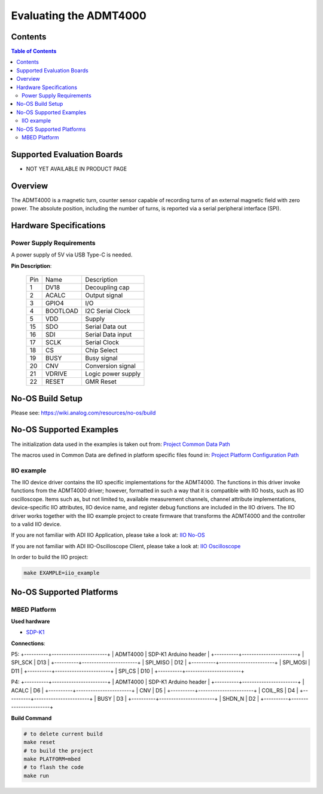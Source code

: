 Evaluating the ADMT4000
=======================


Contents
--------

.. contents:: Table of Contents
	:depth: 3

Supported Evaluation Boards
---------------------------

* NOT YET AVAILABLE IN PRODUCT PAGE

Overview
--------

The ADMT4000 is a magnetic turn, counter sensor capable of recording turns of an 
external magnetic field with zero power. The absolute position, including the 
number of turns, is reported via a serial peripheral interface (SPI). 

Hardware Specifications
-----------------------

Power Supply Requirements
^^^^^^^^^^^^^^^^^^^^^^^^^

A power supply of 5V via USB Type-C is needed.

**Pin Description**:

	+-----+----------+-------------------------------------------+
	| Pin | Name 	 | Description				     |
	+-----+----------+-------------------------------------------+
	| 1   | DV18	 | Decoupling cap		    	     |
	+-----+----------+-------------------------------------------+
	| 2   | ACALC    | Output signal	   		     |
	+-----+----------+-------------------------------------------+
	| 3   | GPIO4    | I/O	    				     |
	+-----+----------+-------------------------------------------+
	| 4   | BOOTLOAD | I2C Serial Clock			     |
	+-----+----------+-------------------------------------------+
	| 5   | VDD      | Supply                                    |
	+-----+----------+-------------------------------------------+
	| 15  | SDO	 | Serial Data out	   		     |
	+-----+----------+-------------------------------------------+
	| 16  | SDI	 | Serial Data input    		     |
	+-----+----------+-------------------------------------------+
	| 17  | SCLK     | Serial Clock	    			     |
	+-----+----------+-------------------------------------------+
	| 18  | CS       | Chip Select     			     |
	+-----+----------+-------------------------------------------+
	| 19  | BUSY     | Busy signal	     			     |
	+-----+----------+-------------------------------------------+
	| 20  | CNV      | Conversion signal	     		     |
	+-----+----------+-------------------------------------------+
	| 21  | VDRIVE   | Logic power supply     		     |
	+-----+----------+-------------------------------------------+
	| 22  | RESET    | GMR Reset	     			     |
	+-----+----------+-------------------------------------------+


No-OS Build Setup
-----------------

Please see: https://wiki.analog.com/resources/no-os/build

No-OS Supported Examples
------------------------

The initialization data used in the examples is taken out from:
`Project Common Data Path <https://github.com/analogdevicesinc/no-OS/tree/main/projects/lt3074/src/common>`_

The macros used in Common Data are defined in platform specific files found in:
`Project Platform Configuration Path <https://github.com/analogdevicesinc/no-OS/tree/main/projects/lt3074/src/platform>`_

IIO example
^^^^^^^^^^^

The IIO device driver contains the IIO specific implementations for the ADMT4000. 
The functions in this driver invoke functions from the ADMT4000 driver; however, 
formatted in such a way that it is compatible with IIO hosts, such as IIO oscilloscope. 
Items such as, but not limited to, available measurement channels, channel attribute 
implementations, device-specific IIO attributes, IIO device name, and register debug functions 
are included in the IIO drivers. The IIO driver works together with the IIO example 
project to create firmware that transforms the ADMT4000 and the controller to a valid IIO device.

If you are not familiar with ADI IIO Application, please take a look at:
`IIO No-OS <https://wiki.analog.com/resources/tools-software/no-os-software/iio>`_

If you are not familiar with ADI IIO-Oscilloscope Client, please take a look at:
`IIO Oscilloscope <https://wiki.analog.com/resources/tools-software/linux-software/iio_oscilloscope>`_

In order to build the IIO project:

.. code-block:: bash

		make EXAMPLE=iio_example

		
No-OS Supported Platforms
-------------------------

MBED Platform
^^^^^^^^^^^^^^

**Used hardware**

* `SDP-K1 <https://www.analog.com/en/resources/evaluation-hardware-and-software/evaluation-boards-kits/sdp-k1.html>`_

**Connections**:

P5:
+----------+-----------------------+
| ADMT4000 | SDP-K1 Arduino header |
+----------+-----------------------+
| SPI_SCK  | D13                   |
+----------+-----------------------+
| SPI_MISO | D12                   |
+----------+-----------------------+
| SPI_MOSI | D11                   |
+----------+-----------------------+
| SPI_CS   | D10                   |
+----------+-----------------------+

P4:
+----------+-----------------------+
| ADMT4000 | SDP-K1 Arduino header |
+----------+-----------------------+
| ACALC    | D6                    |
+----------+-----------------------+
| CNV      | D5                    |
+----------+-----------------------+
| COIL_RS  | D4                    |
+----------+-----------------------+
| BUSY     | D3                    |
+----------+-----------------------+
| SHDN_N   | D2                    |
+----------+-----------------------+

**Build Command**

.. code-block:: bash

		# to delete current build
		make reset
		# to build the project
		make PLATFORM=mbed
		# to flash the code
		make run